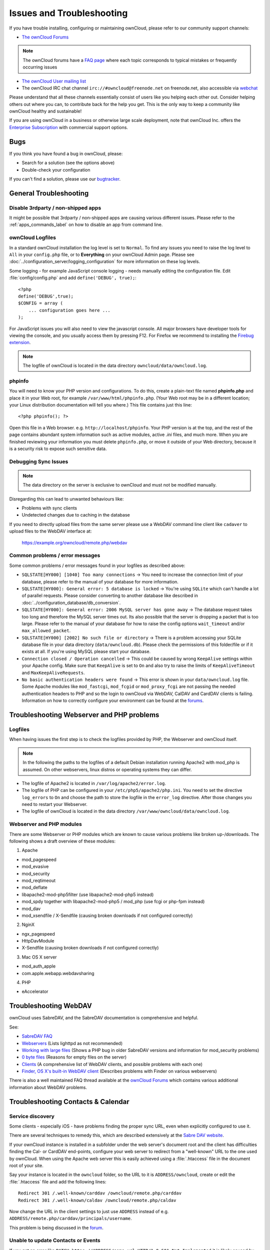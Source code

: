 ==========================
Issues and Troubleshooting
==========================

If you have trouble installing, configuring or maintaining ownCloud, please 
refer to our community support channels:

* `The ownCloud Forums`_

.. note:: The ownCloud forums have a `FAQ page`_ where each topic corresponds to 
   typical mistakes or frequently occurring issues

* `The ownCloud User mailing list`_
*  The ownCloud IRC chat channel ``irc://#owncloud@freenode.net`` on freenode.net, also 
   accessible via `webchat`_

Please understand that all these channels essentially consist of users like you 
helping each other out. Consider helping others out where you can, to contribute 
back for the help you get. This is the only way to keep a community like 
ownCloud healthy and sustainable!

If you are using ownCloud in a business or otherwise large scale deployment, 
note that ownCloud Inc. offers the `Enterprise Subscription`_ with commercial 
support options.

Bugs
----

If you think you have found a bug in ownCloud, please:

* Search for a solution (see the options above)
* Double-check your configuration

If you can't find a solution, please use our `bugtracker`_.

.. _the ownCloud Forums: http://forum.owncloud.org
.. _FAQ page: https://forum.owncloud.org/viewforum.php?f=17
.. _the ownCloud User mailing list: https://mailman.owncloud.org/mailman/listinfo/user
.. _webchat: http://webchat.freenode.net/?channels=owncloud
.. _Enterprise Subscription: https://owncloud.com/lp/community-or-enterprise/
.. _bugtracker: http://doc.owncloud.org/server/8.0/developer_manual/bugtracker/index.html
.. TODO ON RELEASE: Update version number above on release

General Troubleshooting
-----------------------

Disable 3rdparty / non-shipped apps
^^^^^^^^^^^^^^^^^^^^^^^^^^^^^^^^^^^

It might be possible that 3rdparty / non-shipped apps are causing various different
issues. Please refer to the :ref:`apps_commands_label` on how to disable an app
from command line.

ownCloud Logfiles
^^^^^^^^^^^^^^^^^

In a standard ownCloud installation the log level is set to ``Normal``. To find 
any issues you need to raise the log level to ``All`` in your ``config.php`` 
file, or to **Everything** on your ownCloud Admin page.
Please see :doc:`../configuration_server/logging_configuration` for more 
information on these log levels.

Some logging - for example JavaScript console logging - needs manually editing the
configuration file.
Edit :file:`config/config.php` and add ``define('DEBUG', true);``::

    <?php
    define('DEBUG',true);
    $CONFIG = array (
        ... configuration goes here ...
    );

For JavaScript issues you will also need to view the javascript console. All 
major browsers have developer tools for viewing the console, and you 
usually access them by pressing F12. For Firefox we recommend to installing 
the `Firebug extension <https://getfirebug.com/>`_.

.. note:: The logfile of ownCloud is located in the data directory 
   ``owncloud/data/owncloud.log``.

.. _label-phpinfo:   
   
phpinfo
^^^^^^^

You will need to know your PHP version and configurations. To do this, create a 
plain-text file named **phpinfo.php** and place it in your Web root, for 
example ``/var/www/html/phpinfo.php``. (Your Web root may be in a different 
location; your Linux distribution documentation will tell you where.) This file 
contains just this line::

 <?php phpinfo(); ?>

Open this file in a Web browser. e.g. ``http://localhost/phpinfo``. Your PHP 
version is at the top, and the rest of the page contains abundant system 
information such as active modules, active `.ini` files, and much more. When you 
are finished reviewing your information you must delete ``phpinfo.php``, or move 
it outside of your Web directory, because it is a security risk to expose such 
sensitive data.

Debugging Sync Issues
^^^^^^^^^^^^^^^^^^^^^

.. note:: The data directory on the server is exclusive to ownCloud and must not 
   be modified manually.

Disregarding this can lead to unwanted behaviours like:

* Problems with sync clients
* Undetected changes due to caching in the database

If you need to directly upload files from the same server please use a WebDAV command
line client like ``cadaver`` to upload files to the WebDAV interface at:

  https://example.org/owncloud/remote.php/webdav

Common problems / error messages
^^^^^^^^^^^^^^^^^^^^^^^^^^^^^^^^

Some common problems / error messages found in your logfiles as described above:

* ``SQLSTATE[HY000] [1040] Too many connections`` -> You need to increase the
  connection limit of your database, please refer to the manual of your database
  for more information.
* ``SQLSTATE[HY000]: General error: 5 database is locked`` -> You're using ``SQLite``
  which can't handle a lot of parallel requests. Please consider converting to
  another database like described in :doc:`../configuration_database/db_conversion`.
* ``SQLSTATE[HY000]: General error: 2006 MySQL server has gone away`` -> The database
  request takes too long and therefore the MySQL server times out. Its also possible
  that the server is dropping a packet that is too large. Please refer to the manual of your
  database for how to raise the config options ``wait_timeout`` and/or ``max_allowed_packet``.
* ``SQLSTATE[HY000] [2002] No such file or directory`` -> There is a problem
  accessing your SQLite database file in your data directory (``data/owncloud.db``).
  Please check the permissions of this folder/file or if it exists at all. If you're
  using MySQL please start your database.
* ``Connection closed / Operation cancelled`` -> This could be caused by wrong ``KeepAlive``
  settings within your Apache config. Make sure that ``KeepAlive`` is set to ``On`` and
  also try to raise the limits of ``KeepAliveTimeout`` and ``MaxKeepAliveRequests``.
* ``No basic authentication headers were found`` -> This error is shown in your
  ``data/owncloud.log`` file. Some Apache modules like ``mod_fastcgi``, ``mod_fcgid``
  or ``mod_proxy_fcgi`` are not passing the needed authentication headers to
  PHP and so the login to ownCloud via WebDAV, CalDAV and CardDAV clients is
  failing. Information on how to correctly configure your environment can be
  found at the `forums <https://forum.owncloud.org/viewtopic.php?f=17&t=30646>`_.

Troubleshooting Webserver and PHP problems
------------------------------------------

Logfiles
^^^^^^^^

When having issues the first step is to check the logfiles provided by PHP, the Webserver
and ownCloud itself.

.. note:: In the following the paths to the logfiles of a default Debian installation
   running Apache2 with mod_php is assumed. On other webservers, linux distros or
   operating systems they can differ.

* The logfile of Apache2 is located in ``/var/log/apache2/error.log``.
* The logfile of PHP can be configured in your ``/etc/php5/apache2/php.ini``. 
  You need to set the directive ``log_errors`` to ``On`` and choose the path
  to store the logfile in the ``error_log`` directive. After those changes you
  need to restart your Webserver.
* The logfile of ownCloud is located in the data directory ``/var/www/owncloud/data/owncloud.log``.

Webserver and PHP modules
^^^^^^^^^^^^^^^^^^^^^^^^^

.. note: Lighttpd is not supported with ownCloud, and some ownCloud features 
   may not work at all on Lighttpd.

There are some Webserver or PHP modules which are known to cause various problems
like broken up-/downloads. The following shows a draft overview of these modules:

1. Apache

* mod_pagespeed
* mod_evasive
* mod_security
* mod_reqtimeout
* mod_deflate
* libapache2-mod-php5filter (use libapache2-mod-php5 instead)
* mod_spdy together with libapache2-mod-php5 / mod_php (use fcgi or php-fpm instead)
* mod_dav
* mod_xsendfile / X-Sendfile (causing broken downloads if not configured correctly)

2. NginX

* ngx_pagespeed
* HttpDavModule
* X-Sendfile (causing broken downloads if not configured correctly)

3. Mac OS X server

* mod_auth_apple
* com.apple.webapp.webdavsharing

4. PHP

* eAccelerator

Troubleshooting WebDAV
----------------------

ownCloud uses SabreDAV, and the SabreDAV documentation is comprehensive and 
helpful.

.. note: Lighttpd is not supported on ownCloud, and Lighttpd WebDAV does not 
   work with ownCloud.

See:

* `SabreDAV FAQ <http://sabre.io/dav/faq/>`_
* `Webservers <http://sabre.io/dav/webservers>`_ (Lists lighttpd as not 
  recommended)
* `Working with large files <http://sabre.io/dav/large-files/>`_ (Shows a PHP 
  bug in older SabreDAV versions and information for mod_security problems)
* `0 byte files <http://sabre.io/dav/0bytes>`_ (Reasons for empty files on the 
  server)
* `Clients <http://sabre.io/dav/clients/>`_ (A comprehensive list of WebDAV 
  clients, and possible problems with each one)
* `Finder, OS X's built-in WebDAV client 
  <http://sabre.io/dav/clients/finder/>`_ 
  (Describes problems with Finder on various webservers)

There is also a well maintained FAQ thread available at the `ownCloud Forums <https://forum.owncloud.org/viewtopic.php?f=17&t=7536>`_
which contains various additional information about WebDAV problems.

Troubleshooting Contacts & Calendar
-----------------------------------

.. _service-discovery-label:

Service discovery
^^^^^^^^^^^^^^^^^

Some clients - especially iOS - have problems finding the proper sync URL, even when explicitly
configured to use it.

There are several techniques to remedy this, which are described extensively at the
`Sabre DAV website <http://sabre.io/dav/service-discovery/>`_.


If your ownCloud instance is installed in a subfolder under the web server's document root and
the client has difficulties finding the Cal- or CardDAV end-points, configure your web server to
redirect from a "well-known" URL to the one used by ownCloud.
When using the Apache web server this is easily achieved using a :file:`.htaccess` file in the document
root of your site.

Say your instance is located in the ``owncloud`` folder, so the URL to it is 
``ADDRESS/owncloud``, create or edit the :file:`.htaccess` file and add the 
following lines::

    Redirect 301 /.well-known/carddav /owncloud/remote.php/carddav
    Redirect 301 /.well-known/caldav /owncloud/remote.php/caldav

Now change the URL in the client settings to just use ``ADDRESS`` instead of 
e.g. ``ADDRESS/remote.php/carddav/principals/username``.

This problem is being discussed in the `forum 
<http://forum.owncloud.org/viewtopic.php?f=3&t=71&p=2211#p2197>`_.

Unable to update Contacts or Events
^^^^^^^^^^^^^^^^^^^^^^^^^^^^^^^^^^^

If you get an error like ``PATCH https://ADDRESS/some_url HTTP/1.0 501 Not 
Implemented`` it is likely caused by one of the following reasons:

Using Pound reverse-proxy/load balancer
  As of writing this Pound doesn't support the HTTP/1.1 verb.
  Pound is easily `patched <http://www.apsis.ch/pound/pound_list/archive/2013/2013-08/1377264673000>`_ to support HTTP/1.1.

Other issues
------------

Some services like *Cloudflare* can cause issues by minimizing JavaScript
and loading it only when needed. When having issues like a not working
login button or creating new users make sure to disable such services
first.
